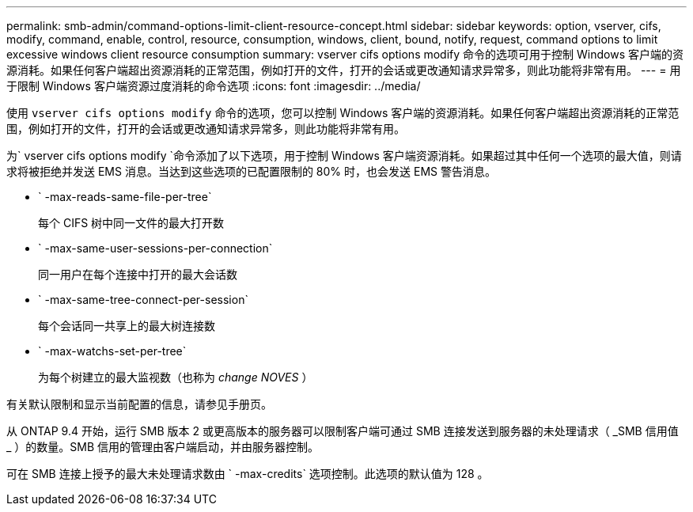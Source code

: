 ---
permalink: smb-admin/command-options-limit-client-resource-concept.html 
sidebar: sidebar 
keywords: option, vserver, cifs, modify, command, enable, control, resource, consumption, windows, client, bound, notify, request, command options to limit excessive windows client resource consumption 
summary: vserver cifs options modify 命令的选项可用于控制 Windows 客户端的资源消耗。如果任何客户端超出资源消耗的正常范围，例如打开的文件，打开的会话或更改通知请求异常多，则此功能将非常有用。 
---
= 用于限制 Windows 客户端资源过度消耗的命令选项
:icons: font
:imagesdir: ../media/


[role="lead"]
使用 `vserver cifs options modify` 命令的选项，您可以控制 Windows 客户端的资源消耗。如果任何客户端超出资源消耗的正常范围，例如打开的文件，打开的会话或更改通知请求异常多，则此功能将非常有用。

为` vserver cifs options modify `命令添加了以下选项，用于控制 Windows 客户端资源消耗。如果超过其中任何一个选项的最大值，则请求将被拒绝并发送 EMS 消息。当达到这些选项的已配置限制的 80% 时，也会发送 EMS 警告消息。

* ` -max-reads-same-file-per-tree`
+
每个 CIFS 树中同一文件的最大打开数

* ` -max-same-user-sessions-per-connection`
+
同一用户在每个连接中打开的最大会话数

* ` -max-same-tree-connect-per-session`
+
每个会话同一共享上的最大树连接数

* ` -max-watchs-set-per-tree`
+
为每个树建立的最大监视数（也称为 _change NOVES_ ）



有关默认限制和显示当前配置的信息，请参见手册页。

从 ONTAP 9.4 开始，运行 SMB 版本 2 或更高版本的服务器可以限制客户端可通过 SMB 连接发送到服务器的未处理请求（ _SMB 信用值 _ ）的数量。SMB 信用的管理由客户端启动，并由服务器控制。

可在 SMB 连接上授予的最大未处理请求数由 ` -max-credits` 选项控制。此选项的默认值为 128 。
